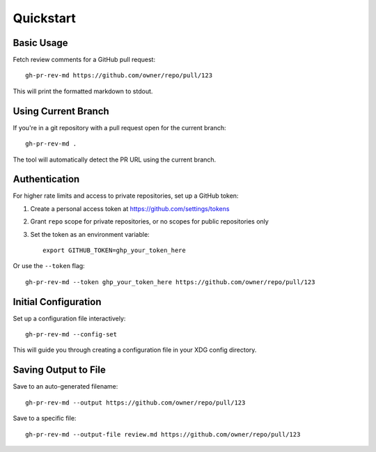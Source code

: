 Quickstart
==========

Basic Usage
-----------

Fetch review comments for a GitHub pull request::

    gh-pr-rev-md https://github.com/owner/repo/pull/123

This will print the formatted markdown to stdout.

Using Current Branch
--------------------

If you're in a git repository with a pull request open for the current branch::

    gh-pr-rev-md .

The tool will automatically detect the PR URL using the current branch.

Authentication
--------------

For higher rate limits and access to private repositories, set up a GitHub token:

1. Create a personal access token at https://github.com/settings/tokens
2. Grant ``repo`` scope for private repositories, or no scopes for public repositories only
3. Set the token as an environment variable::

    export GITHUB_TOKEN=ghp_your_token_here

Or use the ``--token`` flag::

    gh-pr-rev-md --token ghp_your_token_here https://github.com/owner/repo/pull/123

Initial Configuration
---------------------

Set up a configuration file interactively::

    gh-pr-rev-md --config-set

This will guide you through creating a configuration file in your XDG config directory.

Saving Output to File
---------------------

Save to an auto-generated filename::

    gh-pr-rev-md --output https://github.com/owner/repo/pull/123

Save to a specific file::

    gh-pr-rev-md --output-file review.md https://github.com/owner/repo/pull/123